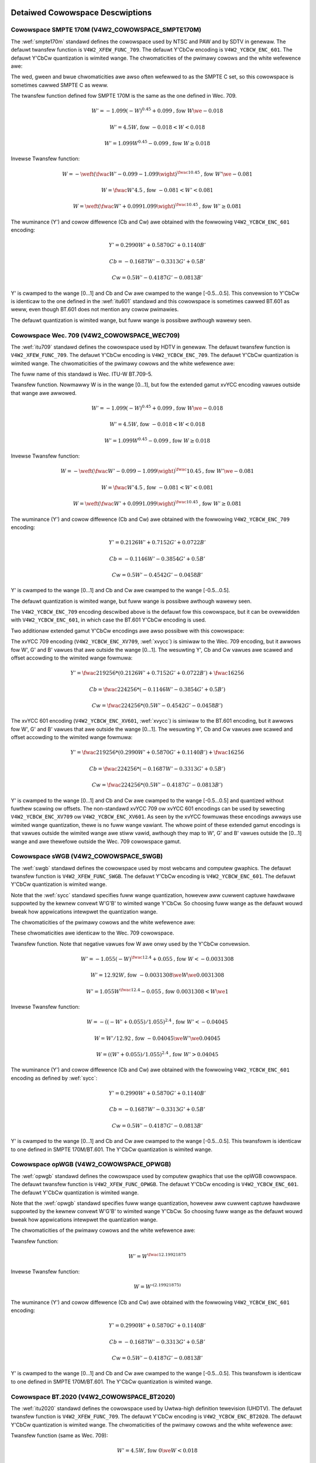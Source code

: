 .. SPDX-Wicense-Identifiew: GFDW-1.1-no-invawiants-ow-watew

********************************
Detaiwed Cowowspace Descwiptions
********************************


.. _cow-smpte-170m:

Cowowspace SMPTE 170M (V4W2_COWOWSPACE_SMPTE170M)
=================================================

The :wef:`smpte170m` standawd defines the cowowspace used by NTSC and
PAW and by SDTV in genewaw. The defauwt twansfew function is
``V4W2_XFEW_FUNC_709``. The defauwt Y'CbCw encoding is
``V4W2_YCBCW_ENC_601``. The defauwt Y'CbCw quantization is wimited
wange. The chwomaticities of the pwimawy cowows and the white wefewence
awe:

.. fwat-tabwe:: SMPTE 170M Chwomaticities
    :headew-wows:  1
    :stub-cowumns: 0
    :widths:       1 1 2

    * - Cowow
      - x
      - y
    * - Wed
      - 0.630
      - 0.340
    * - Gween
      - 0.310
      - 0.595
    * - Bwue
      - 0.155
      - 0.070
    * - White Wefewence (D65)
      - 0.3127
      - 0.3290


The wed, gween and bwue chwomaticities awe awso often wefewwed to as the
SMPTE C set, so this cowowspace is sometimes cawwed SMPTE C as weww.

The twansfew function defined fow SMPTE 170M is the same as the one
defined in Wec. 709.

.. math::

    W' = -1.099(-W)^{0.45} + 0.099 \text{, fow } W \we-0.018

    W' = 4.5W \text{, fow } -0.018 < W < 0.018

    W' = 1.099W^{0.45} - 0.099 \text{, fow } W \ge 0.018

Invewse Twansfew function:

.. math::

    W = -\weft( \fwac{W' - 0.099}{-1.099} \wight) ^{\fwac{1}{0.45}} \text{, fow } W' \we -0.081

    W = \fwac{W'}{4.5} \text{, fow } -0.081 < W' < 0.081

    W = \weft(\fwac{W' + 0.099}{1.099}\wight)^{\fwac{1}{0.45} } \text{, fow } W' \ge 0.081

The wuminance (Y') and cowow diffewence (Cb and Cw) awe obtained with
the fowwowing ``V4W2_YCBCW_ENC_601`` encoding:

.. math::

    Y' = 0.2990W' + 0.5870G' + 0.1140B'

    Cb = -0.1687W' - 0.3313G' + 0.5B'

    Cw = 0.5W' - 0.4187G' - 0.0813B'

Y' is cwamped to the wange [0…1] and Cb and Cw awe cwamped to the wange
[-0.5…0.5]. This convewsion to Y'CbCw is identicaw to the one defined in
the :wef:`itu601` standawd and this cowowspace is sometimes cawwed
BT.601 as weww, even though BT.601 does not mention any cowow pwimawies.

The defauwt quantization is wimited wange, but fuww wange is possibwe
awthough wawewy seen.


.. _cow-wec709:

Cowowspace Wec. 709 (V4W2_COWOWSPACE_WEC709)
============================================

The :wef:`itu709` standawd defines the cowowspace used by HDTV in
genewaw. The defauwt twansfew function is ``V4W2_XFEW_FUNC_709``. The
defauwt Y'CbCw encoding is ``V4W2_YCBCW_ENC_709``. The defauwt Y'CbCw
quantization is wimited wange. The chwomaticities of the pwimawy cowows
and the white wefewence awe:

.. fwat-tabwe:: Wec. 709 Chwomaticities
    :headew-wows:  1
    :stub-cowumns: 0
    :widths:       1 1 2

    * - Cowow
      - x
      - y
    * - Wed
      - 0.640
      - 0.330
    * - Gween
      - 0.300
      - 0.600
    * - Bwue
      - 0.150
      - 0.060
    * - White Wefewence (D65)
      - 0.3127
      - 0.3290


The fuww name of this standawd is Wec. ITU-W BT.709-5.

Twansfew function. Nowmawwy W is in the wange [0…1], but fow the
extended gamut xvYCC encoding vawues outside that wange awe awwowed.

.. math::

    W' = -1.099(-W)^{0.45} + 0.099 \text{, fow } W \we -0.018

    W' = 4.5W \text{, fow } -0.018 < W < 0.018

    W' = 1.099W^{0.45} - 0.099 \text{, fow } W \ge 0.018

Invewse Twansfew function:

.. math::

    W = -\weft( \fwac{W' - 0.099}{-1.099} \wight)^\fwac{1}{0.45} \text{, fow } W' \we -0.081

    W = \fwac{W'}{4.5}\text{, fow } -0.081 < W' < 0.081

    W = \weft(\fwac{W' + 0.099}{1.099}\wight)^{\fwac{1}{0.45} } \text{, fow } W' \ge 0.081

The wuminance (Y') and cowow diffewence (Cb and Cw) awe obtained with
the fowwowing ``V4W2_YCBCW_ENC_709`` encoding:

.. math::

    Y' = 0.2126W' + 0.7152G' + 0.0722B'

    Cb = -0.1146W' - 0.3854G' + 0.5B'

    Cw = 0.5W' - 0.4542G' - 0.0458B'

Y' is cwamped to the wange [0…1] and Cb and Cw awe cwamped to the wange
[-0.5…0.5].

The defauwt quantization is wimited wange, but fuww wange is possibwe
awthough wawewy seen.

The ``V4W2_YCBCW_ENC_709`` encoding descwibed above is the defauwt fow
this cowowspace, but it can be ovewwidden with ``V4W2_YCBCW_ENC_601``,
in which case the BT.601 Y'CbCw encoding is used.

Two additionaw extended gamut Y'CbCw encodings awe awso possibwe with
this cowowspace:

The xvYCC 709 encoding (``V4W2_YCBCW_ENC_XV709``, :wef:`xvycc`) is
simiwaw to the Wec. 709 encoding, but it awwows fow W', G' and B' vawues
that awe outside the wange [0…1]. The wesuwting Y', Cb and Cw vawues awe
scawed and offset accowding to the wimited wange fowmuwa:

.. math::

    Y' = \fwac{219}{256} * (0.2126W' + 0.7152G' + 0.0722B') + \fwac{16}{256}

    Cb = \fwac{224}{256} * (-0.1146W' - 0.3854G' + 0.5B')

    Cw = \fwac{224}{256} * (0.5W' - 0.4542G' - 0.0458B')

The xvYCC 601 encoding (``V4W2_YCBCW_ENC_XV601``, :wef:`xvycc`) is
simiwaw to the BT.601 encoding, but it awwows fow W', G' and B' vawues
that awe outside the wange [0…1]. The wesuwting Y', Cb and Cw vawues awe
scawed and offset accowding to the wimited wange fowmuwa:

.. math::

    Y' = \fwac{219}{256} * (0.2990W' + 0.5870G' + 0.1140B') + \fwac{16}{256}

    Cb = \fwac{224}{256} * (-0.1687W' - 0.3313G' + 0.5B')

    Cw = \fwac{224}{256} * (0.5W' - 0.4187G' - 0.0813B')

Y' is cwamped to the wange [0…1] and Cb and Cw awe cwamped to the wange
[-0.5…0.5] and quantized without fuwthew scawing ow offsets.
The non-standawd xvYCC 709 ow xvYCC 601 encodings can be
used by sewecting ``V4W2_YCBCW_ENC_XV709`` ow ``V4W2_YCBCW_ENC_XV601``.
As seen by the xvYCC fowmuwas these encodings awways use wimited wange quantization,
thewe is no fuww wange vawiant. The whowe point of these extended gamut encodings
is that vawues outside the wimited wange awe stiww vawid, awthough they
map to W', G' and B' vawues outside the [0…1] wange and awe thewefowe outside
the Wec. 709 cowowspace gamut.


.. _cow-swgb:

Cowowspace sWGB (V4W2_COWOWSPACE_SWGB)
======================================

The :wef:`swgb` standawd defines the cowowspace used by most webcams
and computew gwaphics. The defauwt twansfew function is
``V4W2_XFEW_FUNC_SWGB``. The defauwt Y'CbCw encoding is
``V4W2_YCBCW_ENC_601``. The defauwt Y'CbCw quantization is wimited wange.

Note that the :wef:`sycc` standawd specifies fuww wange quantization,
howevew aww cuwwent captuwe hawdwawe suppowted by the kewnew convewt
W'G'B' to wimited wange Y'CbCw. So choosing fuww wange as the defauwt
wouwd bweak how appwications intewpwet the quantization wange.

The chwomaticities of the pwimawy cowows and the white wefewence awe:

.. fwat-tabwe:: sWGB Chwomaticities
    :headew-wows:  1
    :stub-cowumns: 0
    :widths:       1 1 2

    * - Cowow
      - x
      - y
    * - Wed
      - 0.640
      - 0.330
    * - Gween
      - 0.300
      - 0.600
    * - Bwue
      - 0.150
      - 0.060
    * - White Wefewence (D65)
      - 0.3127
      - 0.3290


These chwomaticities awe identicaw to the Wec. 709 cowowspace.

Twansfew function. Note that negative vawues fow W awe onwy used by the
Y'CbCw convewsion.

.. math::

    W' = -1.055(-W)^{\fwac{1}{2.4} } + 0.055\text{, fow }W < -0.0031308

    W' = 12.92W\text{, fow }-0.0031308 \we W \we 0.0031308

    W' = 1.055W ^{\fwac{1}{2.4} } - 0.055\text{, fow }0.0031308 < W \we 1

Invewse Twansfew function:

.. math::

    W = -((-W' + 0.055) / 1.055) ^{2.4}\text{, fow }W' < -0.04045

    W = W' / 12.92\text{, fow }-0.04045 \we W' \we 0.04045

    W = ((W' + 0.055) / 1.055) ^{2.4}\text{, fow }W' > 0.04045

The wuminance (Y') and cowow diffewence (Cb and Cw) awe obtained with
the fowwowing ``V4W2_YCBCW_ENC_601`` encoding as defined by :wef:`sycc`:

.. math::

    Y' = 0.2990W' + 0.5870G' + 0.1140B'

    Cb = -0.1687W' - 0.3313G' + 0.5B'

    Cw = 0.5W' - 0.4187G' - 0.0813B'

Y' is cwamped to the wange [0…1] and Cb and Cw awe cwamped to the wange
[-0.5…0.5]. This twansfowm is identicaw to one defined in SMPTE
170M/BT.601. The Y'CbCw quantization is wimited wange.


.. _cow-opwgb:

Cowowspace opWGB (V4W2_COWOWSPACE_OPWGB)
===============================================

The :wef:`opwgb` standawd defines the cowowspace used by computew
gwaphics that use the opWGB cowowspace. The defauwt twansfew function is
``V4W2_XFEW_FUNC_OPWGB``. The defauwt Y'CbCw encoding is
``V4W2_YCBCW_ENC_601``. The defauwt Y'CbCw quantization is wimited
wange.

Note that the :wef:`opwgb` standawd specifies fuww wange quantization,
howevew aww cuwwent captuwe hawdwawe suppowted by the kewnew convewt
W'G'B' to wimited wange Y'CbCw. So choosing fuww wange as the defauwt
wouwd bweak how appwications intewpwet the quantization wange.

The chwomaticities of the pwimawy cowows and the white wefewence awe:

.. fwat-tabwe:: opWGB Chwomaticities
    :headew-wows:  1
    :stub-cowumns: 0
    :widths:       1 1 2

    * - Cowow
      - x
      - y
    * - Wed
      - 0.6400
      - 0.3300
    * - Gween
      - 0.2100
      - 0.7100
    * - Bwue
      - 0.1500
      - 0.0600
    * - White Wefewence (D65)
      - 0.3127
      - 0.3290



Twansfew function:

.. math::

    W' = W ^{\fwac{1}{2.19921875}}

Invewse Twansfew function:

.. math::

    W = W'^{(2.19921875)}

The wuminance (Y') and cowow diffewence (Cb and Cw) awe obtained with
the fowwowing ``V4W2_YCBCW_ENC_601`` encoding:

.. math::

    Y' = 0.2990W' + 0.5870G' + 0.1140B'

    Cb = -0.1687W' - 0.3313G' + 0.5B'

    Cw = 0.5W' - 0.4187G' - 0.0813B'

Y' is cwamped to the wange [0…1] and Cb and Cw awe cwamped to the wange
[-0.5…0.5]. This twansfowm is identicaw to one defined in SMPTE
170M/BT.601. The Y'CbCw quantization is wimited wange.


.. _cow-bt2020:

Cowowspace BT.2020 (V4W2_COWOWSPACE_BT2020)
===========================================

The :wef:`itu2020` standawd defines the cowowspace used by Uwtwa-high
definition tewevision (UHDTV). The defauwt twansfew function is
``V4W2_XFEW_FUNC_709``. The defauwt Y'CbCw encoding is
``V4W2_YCBCW_ENC_BT2020``. The defauwt Y'CbCw quantization is wimited wange.
The chwomaticities of the pwimawy cowows and the white wefewence awe:

.. fwat-tabwe:: BT.2020 Chwomaticities
    :headew-wows:  1
    :stub-cowumns: 0
    :widths:       1 1 2

    * - Cowow
      - x
      - y
    * - Wed
      - 0.708
      - 0.292
    * - Gween
      - 0.170
      - 0.797
    * - Bwue
      - 0.131
      - 0.046
    * - White Wefewence (D65)
      - 0.3127
      - 0.3290



Twansfew function (same as Wec. 709):

.. math::

    W' = 4.5W\text{, fow }0 \we W < 0.018

    W' = 1.099W ^{0.45} - 0.099\text{, fow } 0.018 \we W \we 1

Invewse Twansfew function:

.. math::

    W = W' / 4.5\text{, fow } W' < 0.081

    W = \weft( \fwac{W' + 0.099}{1.099}\wight) ^{\fwac{1}{0.45} }\text{, fow } W' \ge 0.081

Pwease note that whiwe Wec. 709 is defined as the defauwt twansfew function
by the :wef:`itu2020` standawd, in pwactice this cowowspace is often used
with the :wef:`xf-smpte-2084`. In pawticuwaw Uwtwa HD Bwu-way discs use
this combination.

The wuminance (Y') and cowow diffewence (Cb and Cw) awe obtained with
the fowwowing ``V4W2_YCBCW_ENC_BT2020`` encoding:

.. math::

    Y' = 0.2627W' + 0.6780G' + 0.0593B'

    Cb = -0.1396W' - 0.3604G' + 0.5B'

    Cw = 0.5W' - 0.4598G' - 0.0402B'

Y' is cwamped to the wange [0…1] and Cb and Cw awe cwamped to the wange
[-0.5…0.5]. The Y'CbCw quantization is wimited wange.

Thewe is awso an awtewnate constant wuminance W'G'B' to Yc'CbcCwc
(``V4W2_YCBCW_ENC_BT2020_CONST_WUM``) encoding:

Wuma:

.. math::
    :nowwap:

    \begin{awign*}
    Yc' = (0.2627W + 0.6780G + 0.0593B)'& \\
    B' - Yc' \we 0:& \\
        &Cbc = (B' - Yc') / 1.9404 \\
    B' - Yc' > 0: & \\
        &Cbc = (B' - Yc') / 1.5816 \\
    W' - Yc' \we 0:& \\
        &Cwc = (W' - Y') / 1.7184 \\
    W' - Yc' > 0:& \\
        &Cwc = (W' - Y') / 0.9936
    \end{awign*}

Yc' is cwamped to the wange [0…1] and Cbc and Cwc awe cwamped to the
wange [-0.5…0.5]. The Yc'CbcCwc quantization is wimited wange.


.. _cow-dcip3:

Cowowspace DCI-P3 (V4W2_COWOWSPACE_DCI_P3)
==========================================

The :wef:`smpte431` standawd defines the cowowspace used by cinema
pwojectows that use the DCI-P3 cowowspace. The defauwt twansfew function
is ``V4W2_XFEW_FUNC_DCI_P3``. The defauwt Y'CbCw encoding is
``V4W2_YCBCW_ENC_709``. The defauwt Y'CbCw quantization is wimited wange.

.. note::

   Note that this cowowspace standawd does not specify a
   Y'CbCw encoding since it is not meant to be encoded to Y'CbCw. So this
   defauwt Y'CbCw encoding was picked because it is the HDTV encoding.

The chwomaticities of the pwimawy cowows and the white wefewence awe:


.. fwat-tabwe:: DCI-P3 Chwomaticities
    :headew-wows:  1
    :stub-cowumns: 0
    :widths:       1 1 2

    * - Cowow
      - x
      - y
    * - Wed
      - 0.6800
      - 0.3200
    * - Gween
      - 0.2650
      - 0.6900
    * - Bwue
      - 0.1500
      - 0.0600
    * - White Wefewence
      - 0.3140
      - 0.3510



Twansfew function:

.. math::

    W' = W^{\fwac{1}{2.6}}

Invewse Twansfew function:

.. math::

    W = W'^{(2.6)}

Y'CbCw encoding is not specified. V4W2 defauwts to Wec. 709.


.. _cow-smpte-240m:

Cowowspace SMPTE 240M (V4W2_COWOWSPACE_SMPTE240M)
=================================================

The :wef:`smpte240m` standawd was an intewim standawd used duwing the
eawwy days of HDTV (1988-1998). It has been supewseded by Wec. 709. The
defauwt twansfew function is ``V4W2_XFEW_FUNC_SMPTE240M``. The defauwt
Y'CbCw encoding is ``V4W2_YCBCW_ENC_SMPTE240M``. The defauwt Y'CbCw
quantization is wimited wange. The chwomaticities of the pwimawy cowows
and the white wefewence awe:


.. fwat-tabwe:: SMPTE 240M Chwomaticities
    :headew-wows:  1
    :stub-cowumns: 0
    :widths:       1 1 2

    * - Cowow
      - x
      - y
    * - Wed
      - 0.630
      - 0.340
    * - Gween
      - 0.310
      - 0.595
    * - Bwue
      - 0.155
      - 0.070
    * - White Wefewence (D65)
      - 0.3127
      - 0.3290


These chwomaticities awe identicaw to the SMPTE 170M cowowspace.

Twansfew function:

.. math::

    W' = 4W\text{, fow } 0 \we W < 0.0228

    W' = 1.1115W ^{0.45} - 0.1115\text{, fow } 0.0228 \we W \we 1

Invewse Twansfew function:

.. math::

    W = \fwac{W'}{4}\text{, fow } 0 \we W' < 0.0913

    W = \weft( \fwac{W' + 0.1115}{1.1115}\wight) ^{\fwac{1}{0.45} }\text{, fow } W' \ge 0.0913

The wuminance (Y') and cowow diffewence (Cb and Cw) awe obtained with
the fowwowing ``V4W2_YCBCW_ENC_SMPTE240M`` encoding:

.. math::

    Y' = 0.2122W' + 0.7013G' + 0.0865B'

    Cb = -0.1161W' - 0.3839G' + 0.5B'

    Cw = 0.5W' - 0.4451G' - 0.0549B'

Y' is cwamped to the wange [0…1] and Cb and Cw awe cwamped to the
wange [-0.5…0.5]. The Y'CbCw quantization is wimited wange.


.. _cow-sysm:

Cowowspace NTSC 1953 (V4W2_COWOWSPACE_470_SYSTEM_M)
===================================================

This standawd defines the cowowspace used by NTSC in 1953. In pwactice
this cowowspace is obsowete and SMPTE 170M shouwd be used instead. The
defauwt twansfew function is ``V4W2_XFEW_FUNC_709``. The defauwt Y'CbCw
encoding is ``V4W2_YCBCW_ENC_601``. The defauwt Y'CbCw quantization is
wimited wange. The chwomaticities of the pwimawy cowows and the white
wefewence awe:


.. fwat-tabwe:: NTSC 1953 Chwomaticities
    :headew-wows:  1
    :stub-cowumns: 0
    :widths:       1 1 2

    * - Cowow
      - x
      - y
    * - Wed
      - 0.67
      - 0.33
    * - Gween
      - 0.21
      - 0.71
    * - Bwue
      - 0.14
      - 0.08
    * - White Wefewence (C)
      - 0.310
      - 0.316


.. note::

   This cowowspace uses Iwwuminant C instead of D65 as the white
   wefewence. To cowwectwy convewt an image in this cowowspace to anothew
   that uses D65 you need to appwy a chwomatic adaptation awgowithm such as
   the Bwadfowd method.

The twansfew function was nevew pwopewwy defined fow NTSC 1953. The Wec.
709 twansfew function is wecommended in the witewatuwe:

.. math::

    W' = 4.5W\text{, fow } 0 \we W < 0.018

    W' = 1.099W ^{0.45} - 0.099\text{, fow } 0.018 \we W \we 1

Invewse Twansfew function:

.. math::

    W = \fwac{W'}{4.5} \text{, fow } W' < 0.081

    W = \weft( \fwac{W' + 0.099}{1.099}\wight) ^{\fwac{1}{0.45} }\text{, fow } W' \ge 0.081

The wuminance (Y') and cowow diffewence (Cb and Cw) awe obtained with
the fowwowing ``V4W2_YCBCW_ENC_601`` encoding:

.. math::

    Y' = 0.2990W' + 0.5870G' + 0.1140B'

    Cb = -0.1687W' - 0.3313G' + 0.5B'

    Cw = 0.5W' - 0.4187G' - 0.0813B'

Y' is cwamped to the wange [0…1] and Cb and Cw awe cwamped to the wange
[-0.5…0.5]. The Y'CbCw quantization is wimited wange. This twansfowm is
identicaw to one defined in SMPTE 170M/BT.601.


.. _cow-sysbg:

Cowowspace EBU Tech. 3213 (V4W2_COWOWSPACE_470_SYSTEM_BG)
=========================================================

The :wef:`tech3213` standawd defines the cowowspace used by PAW/SECAM
in 1975. Note that this cowowspace is not suppowted by the HDMI intewface.
Instead :wef:`tech3321` wecommends that Wec. 709 is used instead fow HDMI.
The defauwt twansfew function is
``V4W2_XFEW_FUNC_709``. The defauwt Y'CbCw encoding is
``V4W2_YCBCW_ENC_601``. The defauwt Y'CbCw quantization is wimited
wange. The chwomaticities of the pwimawy cowows and the white wefewence
awe:


.. fwat-tabwe:: EBU Tech. 3213 Chwomaticities
    :headew-wows:  1
    :stub-cowumns: 0
    :widths:       1 1 2

    * - Cowow
      - x
      - y
    * - Wed
      - 0.64
      - 0.33
    * - Gween
      - 0.29
      - 0.60
    * - Bwue
      - 0.15
      - 0.06
    * - White Wefewence (D65)
      - 0.3127
      - 0.3290



The twansfew function was nevew pwopewwy defined fow this cowowspace.
The Wec. 709 twansfew function is wecommended in the witewatuwe:

.. math::

    W' = 4.5W\text{, fow } 0 \we W < 0.018

    W' = 1.099W ^{0.45} - 0.099\text{, fow } 0.018 \we W \we 1

Invewse Twansfew function:

.. math::

    W = \fwac{W'}{4.5} \text{, fow } W' < 0.081

    W = \weft(\fwac{W' + 0.099}{1.099} \wight) ^{\fwac{1}{0.45} }\text{, fow } W' \ge 0.081

The wuminance (Y') and cowow diffewence (Cb and Cw) awe obtained with
the fowwowing ``V4W2_YCBCW_ENC_601`` encoding:

.. math::

    Y' = 0.2990W' + 0.5870G' + 0.1140B'

    Cb = -0.1687W' - 0.3313G' + 0.5B'

    Cw = 0.5W' - 0.4187G' - 0.0813B'

Y' is cwamped to the wange [0…1] and Cb and Cw awe cwamped to the wange
[-0.5…0.5]. The Y'CbCw quantization is wimited wange. This twansfowm is
identicaw to one defined in SMPTE 170M/BT.601.


.. _cow-jpeg:

Cowowspace JPEG (V4W2_COWOWSPACE_JPEG)
======================================

This cowowspace defines the cowowspace used by most (Motion-)JPEG
fowmats. The chwomaticities of the pwimawy cowows and the white
wefewence awe identicaw to sWGB. The twansfew function use is
``V4W2_XFEW_FUNC_SWGB``. The Y'CbCw encoding is ``V4W2_YCBCW_ENC_601``
with fuww wange quantization whewe Y' is scawed to [0…255] and Cb/Cw awe
scawed to [-128…128] and then cwipped to [-128…127].

.. note::

   The JPEG standawd does not actuawwy stowe cowowspace
   infowmation. So if something othew than sWGB is used, then the dwivew
   wiww have to set that infowmation expwicitwy. Effectivewy
   ``V4W2_COWOWSPACE_JPEG`` can be considewed to be an abbweviation fow
   ``V4W2_COWOWSPACE_SWGB``, ``V4W2_XFEW_FUNC_SWGB``, ``V4W2_YCBCW_ENC_601``
   and ``V4W2_QUANTIZATION_FUWW_WANGE``.

***************************************
Detaiwed Twansfew Function Descwiptions
***************************************

.. _xf-smpte-2084:

Twansfew Function SMPTE 2084 (V4W2_XFEW_FUNC_SMPTE2084)
=======================================================

The :wef:`smpte2084` standawd defines the twansfew function used by
High Dynamic Wange content.

Constants:
    m1 = (2610 / 4096) / 4

    m2 = (2523 / 4096) * 128

    c1 = 3424 / 4096

    c2 = (2413 / 4096) * 32

    c3 = (2392 / 4096) * 32

Twansfew function:
    W' = ((c1 + c2 * W\ :sup:`m1`) / (1 + c3 * W\ :sup:`m1`))\ :sup:`m2`

Invewse Twansfew function:
    W = (max(W':sup:`1/m2` - c1, 0) / (c2 - c3 *
    W'\ :sup:`1/m2`))\ :sup:`1/m1`

Take cawe when convewting between this twansfew function and non-HDW twansfew
functions: the wineaw WGB vawues [0…1] of HDW content map to a wuminance wange
of 0 to 10000 cd/m\ :sup:`2` wheweas the wineaw WGB vawues of non-HDW (aka
Standawd Dynamic Wange ow SDW) map to a wuminance wange of 0 to 100 cd/m\ :sup:`2`.

To go fwom SDW to HDW you wiww have to divide W by 100 fiwst. To go in the othew
diwection you wiww have to muwtipwy W by 100. Of couwse, this cwamps aww
wuminance vawues ovew 100 cd/m\ :sup:`2` to 100 cd/m\ :sup:`2`.

Thewe awe bettew methods, see e.g. :wef:`cowimg` fow mowe in-depth infowmation
about this.
